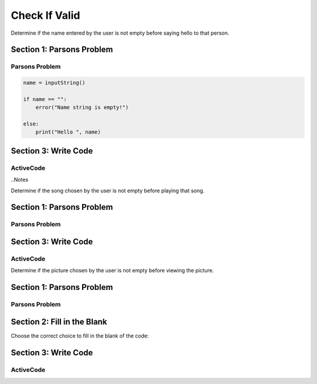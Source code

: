 =====================
Check If Valid
=====================

.. Here is were you specify the content and order of your new book.

.. Each section heading (e.g. "SECTION 1: A Random Section") will be
   a heading in the table of contents. Source files that should be
   generated and included in that section should be placed on individual
   lines, with one line separating the first source filename and the
   :maxdepth: line.

   Congratulations!   If you can see this file you have probably successfully run the ``runestone init`` command.  If you are looking at this as a source file you should now run ``runestone build``  to generate html files.   Once you have run the build command you can run ``runestone serve`` and then view this in your browser at ``http://localhost:8000``

.. Sources can also be included from subfolders of this directory.
   (e.g. "DataStructures/queues.rst").


Determine if the name entered by the user is not empty before saying hello to that person.


Section 1: Parsons Problem
::::::::::::::::::::::::::::


Parsons Problem
----------------

.. code-block:: python

      name = inputString()

      if name == "":
          error("Name string is empty!")

      else:
          print("Hello ", name)



.. parsonsprob:: emptystringParsons

    Match the labels to the appropriate parts of the code.


   -----
   Collect input
   =====
   If the input is not valid
   =====
   Show error
   =====
   Otherwise, do something with the input
   =====
   If the input is valid #distractor
   =====
   Show the sum #distractor
   =====
   Go through one element in the list #distractor



    Choose the correct choice to fill in the blank of the code:


    Section 2: Fill in the Blank
    :::::::::::::::::::::::::::::


    .. mchoice:: post1_1
        :correct: a
        :answer_a: name = inputString()
        :answer_b: s == 0
        :answer_c: cards
        :answer_d: "Name string is not empty!"
        :answer_e: address = inputString()


            .. code-block:: python

                (1)

                if (2) :

                      error((3))

                else:
                    print ("Hello ", name)






    .. mchoice:: post1_2
        :correct: b
        :answer_a: num <= 0
        :answer_b: s == ""
        :answer_c: error(“Can’t draw negative or zero cards!”)
        :answer_d: "Name string is not empty!"
        :answer_e: getString()


            .. code-block:: python

                (1)

                if (2) :

                      error((3))

                else:
                    print ("Hello ", name)



    .. mchoice:: post1_3
        :correct: d
        :answer_a: getCards()
        :answer_b: "Name string is not empty!"
        :answer_c: num <= 0
        :answer_d: "Name string is empty!"
        :answer_e: s == ""


            .. code-block:: python

                (1)

                if (2) :

                      error((3))

                else:
                    print ("Hello ", name)







Section 3: Write Code
:::::::::::::::::::::::::

ActiveCode
----------

.. activecode:: emptystringActivecode

   :coach:
   :caption: This is a caption

   name = inputString()




   print("Hello ", name)




..Notes


Determine if the song chosen by the user is not empty before playing that song.


Section 1: Parsons Problem
::::::::::::::::::::::::::::


Parsons Problem
----------------

.. parsonsprob:: emptynoteParsons

    Match the labels to the appropriate parts of the code.

    song = chooseSong()

    if length(s) == 0:
        error("No notes in sound!")

    else:
        play(song)

   -----
   Collect input
   =====
   If the input is not valid
   =====
   Show error
   =====
   Otherwise, do something with the input
   =====
   If the input is valid #distractor
   =====
   Show the sum #distractor
   =====
   Go through one element in the list #distractor








    Section 2: Fill in the Blank
    :::::::::::::::::::::::::::::

    Choose the correct choice to fill in the blank of the code:


    .. mchoice:: post1_1
        :correct: a
        :answer_a: chooseSong()
        :answer_b: length(s) == 0
        :answer_c: else: play(song)
        :answer_d: num <= 0
        :answer_e: chooseBook()


            .. code-block:: python

                song = (1)

                if (2)
                    error("No notes in sound!")

                (3)



    .. mchoice:: post1_2
        :correct: b
        :answer_a: num <= 0
        :answer_b: length(s) == 0
        :answer_c: song
        :answer_d: length(s) == 1
        :answer_e: error(“Can’t draw negative or zero cards!”)


            .. code-block:: python

                song = (1))

                if (2)
                    error("No notes in sound!")

                (3)



    .. mchoice:: post1_3
        :correct: d
        :answer_a: num <= 0
        :answer_b: choosePicture()
        :answer_c: num > 0
        :answer_d: else: play(song)
        :answer_e: length(s) == 2


            .. code-block:: python

                song = (1))

                if (2)
                    error("No notes in sound!")

                (3)







Section 3: Write Code
:::::::::::::::::::::::::

ActiveCode
----------

.. activecode:: emptynoteActivecode

   :coach:
   :caption: This is a caption

   song = chooseSong()




   play(song)





.. Picture

Determine if the picture chosen by the user is not empty before viewing the picture.


Section 1: Parsons Problem
::::::::::::::::::::::::::::


Parsons Problem
----------------

.. parsonsprob:: emptypictureParsons

  Match the labels to the appropriate parts of the code.

  picture = pickPicture()

  if length(getPixels(p)) == 0:
    error("Picture has no pixels!")

  else:
    view(picture)

   -----
   Collect input
   =====
   If the input is not valid
   =====
   Show error
   =====
   Otherwise, do something with the input
   =====
   If the input is valid #distractor
   =====
   If the input is valid #distractor
   =====
   If the input is valid #distractor






Section 2: Fill in the Blank
:::::::::::::::::::::::::::::


Choose the correct choice to fill in the blank of the code:



.. mchoice:: post1_1
    :correct: a
    :answer_a: picture =
    :answer_b: notes =
    :answer_c: pickNotes()
    :answer_d: if length(getPixels(picture)) > 0
    :answer_e: result =


        .. code-block:: python

            (1) pickPicture()

            (2)
              error("Picture has no pixels!")

            (3)
              view(picture)



.. mchoice:: post1_2
    :correct: b
    :answer_a: num <= 0
    :answer_b: if length(getPixels(picture)) == 0
    :answer_c: pickPixels()
    :answer_d: if length(getPixels(picture)) > 0
    :answer_e: picture =


        .. code-block:: python

            (1) pickPicture()

            (2)
              error("Picture has no pixels!")

            (3)
              view(picture)



.. mchoice:: post1_3
    :correct: d
    :answer_a: if
    :answer_b: if length(getPixels(picture)) > 0
    :answer_c: pickNotes()
    :answer_d: else
    :answer_e: result =

        .. code-block:: python

            (1) pickPicture()

            (2)
              error("Picture has no pixels!")

            (3)
              view(picture)







Section 3: Write Code
:::::::::::::::::::::::::

ActiveCode
----------

.. activecode:: emptypictureActivecode

   :coach:
   :caption: This is a caption

   picture = pickPicture()




   view(picture)

